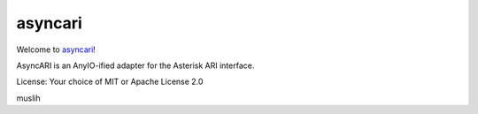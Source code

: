 asyncari
========

Welcome to `asyncari <https://github.com/M-o-a-T/asyncari>`__!

AsyncARI is an AnyIO-ified adapter for the Asterisk ARI interface.

License: Your choice of MIT or Apache License 2.0

muslih

